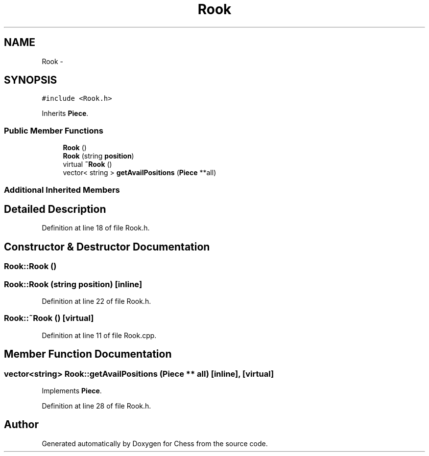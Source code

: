 .TH "Rook" 3 "Wed May 31 2017" "Chess" \" -*- nroff -*-
.ad l
.nh
.SH NAME
Rook \- 
.SH SYNOPSIS
.br
.PP
.PP
\fC#include <Rook\&.h>\fP
.PP
Inherits \fBPiece\fP\&.
.SS "Public Member Functions"

.in +1c
.ti -1c
.RI "\fBRook\fP ()"
.br
.ti -1c
.RI "\fBRook\fP (string \fBposition\fP)"
.br
.ti -1c
.RI "virtual \fB~Rook\fP ()"
.br
.ti -1c
.RI "vector< string > \fBgetAvailPositions\fP (\fBPiece\fP **all)"
.br
.in -1c
.SS "Additional Inherited Members"
.SH "Detailed Description"
.PP 
Definition at line 18 of file Rook\&.h\&.
.SH "Constructor & Destructor Documentation"
.PP 
.SS "Rook::Rook ()"

.SS "Rook::Rook (string position)\fC [inline]\fP"

.PP
Definition at line 22 of file Rook\&.h\&.
.SS "Rook::~Rook ()\fC [virtual]\fP"

.PP
Definition at line 11 of file Rook\&.cpp\&.
.SH "Member Function Documentation"
.PP 
.SS "vector<string> Rook::getAvailPositions (\fBPiece\fP ** all)\fC [inline]\fP, \fC [virtual]\fP"

.PP
Implements \fBPiece\fP\&.
.PP
Definition at line 28 of file Rook\&.h\&.

.SH "Author"
.PP 
Generated automatically by Doxygen for Chess from the source code\&.
